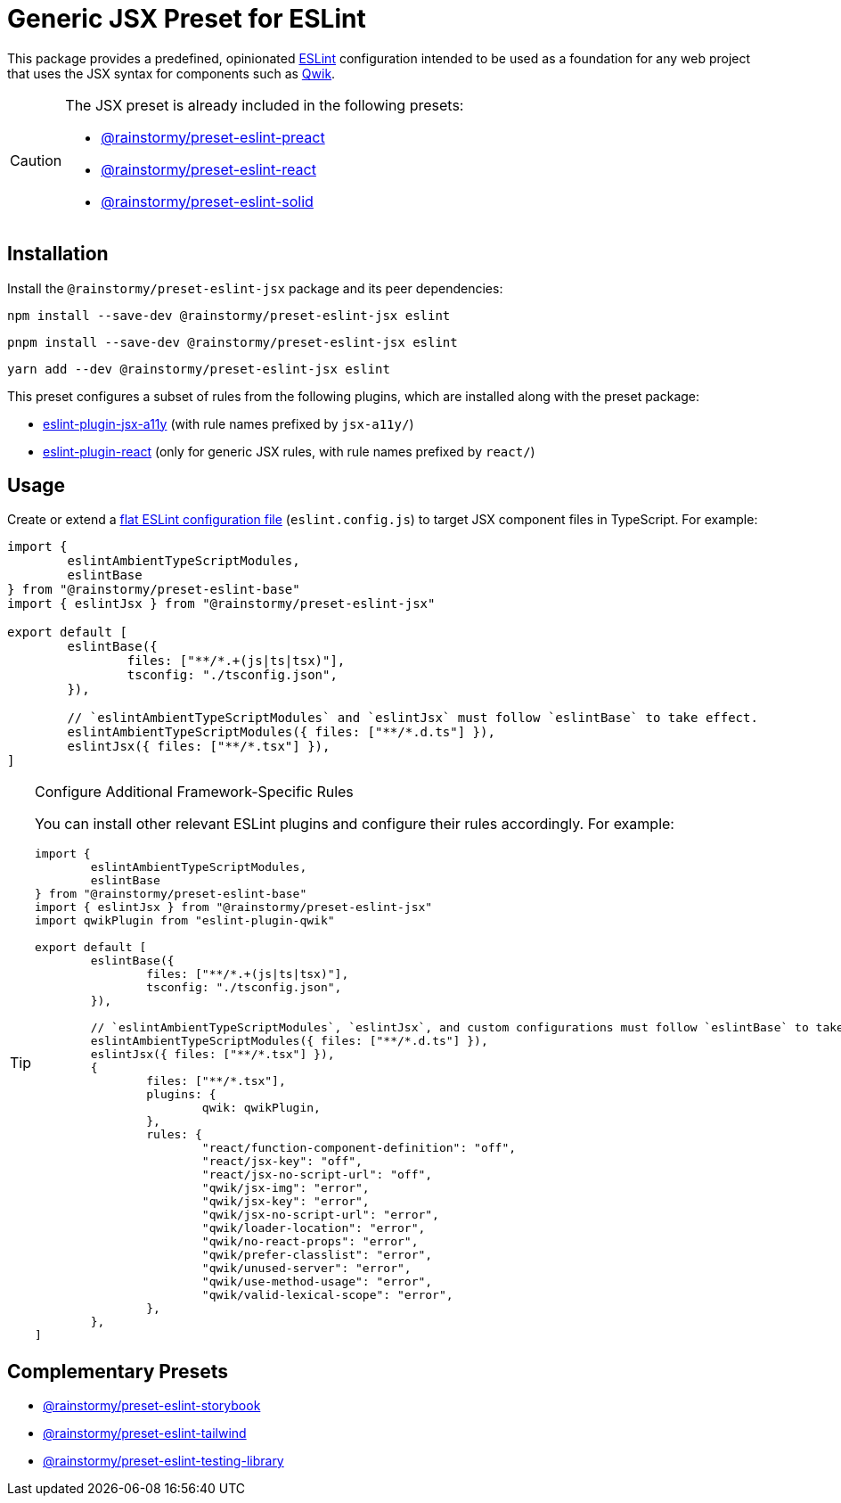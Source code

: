 = Generic JSX Preset for ESLint
:experimental:
:source-highlighter: highlight.js

This package provides a predefined, opinionated https://eslint.org[ESLint] configuration intended to be used as a foundation for any web project that uses the JSX syntax for components such as https://qwik.builder.io[Qwik].

[CAUTION]
====
The JSX preset is already included in the following presets:

* https://github.com/rainstormy/presets-web/tree/main/packages/preset-eslint-preact[@rainstormy/preset-eslint-preact]
* https://github.com/rainstormy/presets-web/tree/main/packages/preset-eslint-react[@rainstormy/preset-eslint-react]
* https://github.com/rainstormy/presets-web/tree/main/packages/preset-eslint-solid[@rainstormy/preset-eslint-solid]
====

== Installation
Install the `@rainstormy/preset-eslint-jsx` package and its peer dependencies:

[source,shell]
----
npm install --save-dev @rainstormy/preset-eslint-jsx eslint
----

[source,shell]
----
pnpm install --save-dev @rainstormy/preset-eslint-jsx eslint
----

[source,shell]
----
yarn add --dev @rainstormy/preset-eslint-jsx eslint
----

This preset configures a subset of rules from the following plugins, which are installed along with the preset package:

* https://github.com/jsx-eslint/eslint-plugin-jsx-a11y#supported-rules[eslint-plugin-jsx-a11y] (with rule names prefixed by `jsx-a11y/`)
* https://github.com/jsx-eslint/eslint-plugin-react#list-of-supported-rules[eslint-plugin-react] (only for generic JSX rules, with rule names prefixed by `react/`)

== Usage
Create or extend a https://eslint.org/docs/latest/use/configure/configuration-files-new[flat ESLint configuration file] (`eslint.config.js`) to target JSX component files in TypeScript.
For example:

[source,javascript]
----
import {
	eslintAmbientTypeScriptModules,
	eslintBase
} from "@rainstormy/preset-eslint-base"
import { eslintJsx } from "@rainstormy/preset-eslint-jsx"

export default [
	eslintBase({
		files: ["**/*.+(js|ts|tsx)"],
		tsconfig: "./tsconfig.json",
	}),

	// `eslintAmbientTypeScriptModules` and `eslintJsx` must follow `eslintBase` to take effect.
	eslintAmbientTypeScriptModules({ files: ["**/*.d.ts"] }),
	eslintJsx({ files: ["**/*.tsx"] }),
]
----

[TIP]
.Configure Additional Framework-Specific Rules
====
You can install other relevant ESLint plugins and configure their rules accordingly.
For example:

[source,javascript]
----
import {
	eslintAmbientTypeScriptModules,
	eslintBase
} from "@rainstormy/preset-eslint-base"
import { eslintJsx } from "@rainstormy/preset-eslint-jsx"
import qwikPlugin from "eslint-plugin-qwik"

export default [
	eslintBase({
		files: ["**/*.+(js|ts|tsx)"],
		tsconfig: "./tsconfig.json",
	}),

	// `eslintAmbientTypeScriptModules`, `eslintJsx`, and custom configurations must follow `eslintBase` to take effect.
	eslintAmbientTypeScriptModules({ files: ["**/*.d.ts"] }),
	eslintJsx({ files: ["**/*.tsx"] }),
	{
		files: ["**/*.tsx"],
		plugins: {
			qwik: qwikPlugin,
		},
		rules: {
			"react/function-component-definition": "off",
			"react/jsx-key": "off",
			"react/jsx-no-script-url": "off",
			"qwik/jsx-img": "error",
			"qwik/jsx-key": "error",
			"qwik/jsx-no-script-url": "error",
			"qwik/loader-location": "error",
			"qwik/no-react-props": "error",
			"qwik/prefer-classlist": "error",
			"qwik/unused-server": "error",
			"qwik/use-method-usage": "error",
			"qwik/valid-lexical-scope": "error",
		},
	},
]
----
====

== Complementary Presets
* https://github.com/rainstormy/presets-web/tree/main/packages/preset-eslint-storybook[@rainstormy/preset-eslint-storybook]
* https://github.com/rainstormy/presets-web/tree/main/packages/preset-eslint-tailwind[@rainstormy/preset-eslint-tailwind]
* https://github.com/rainstormy/presets-web/tree/main/packages/preset-eslint-testing-library[@rainstormy/preset-eslint-testing-library]
